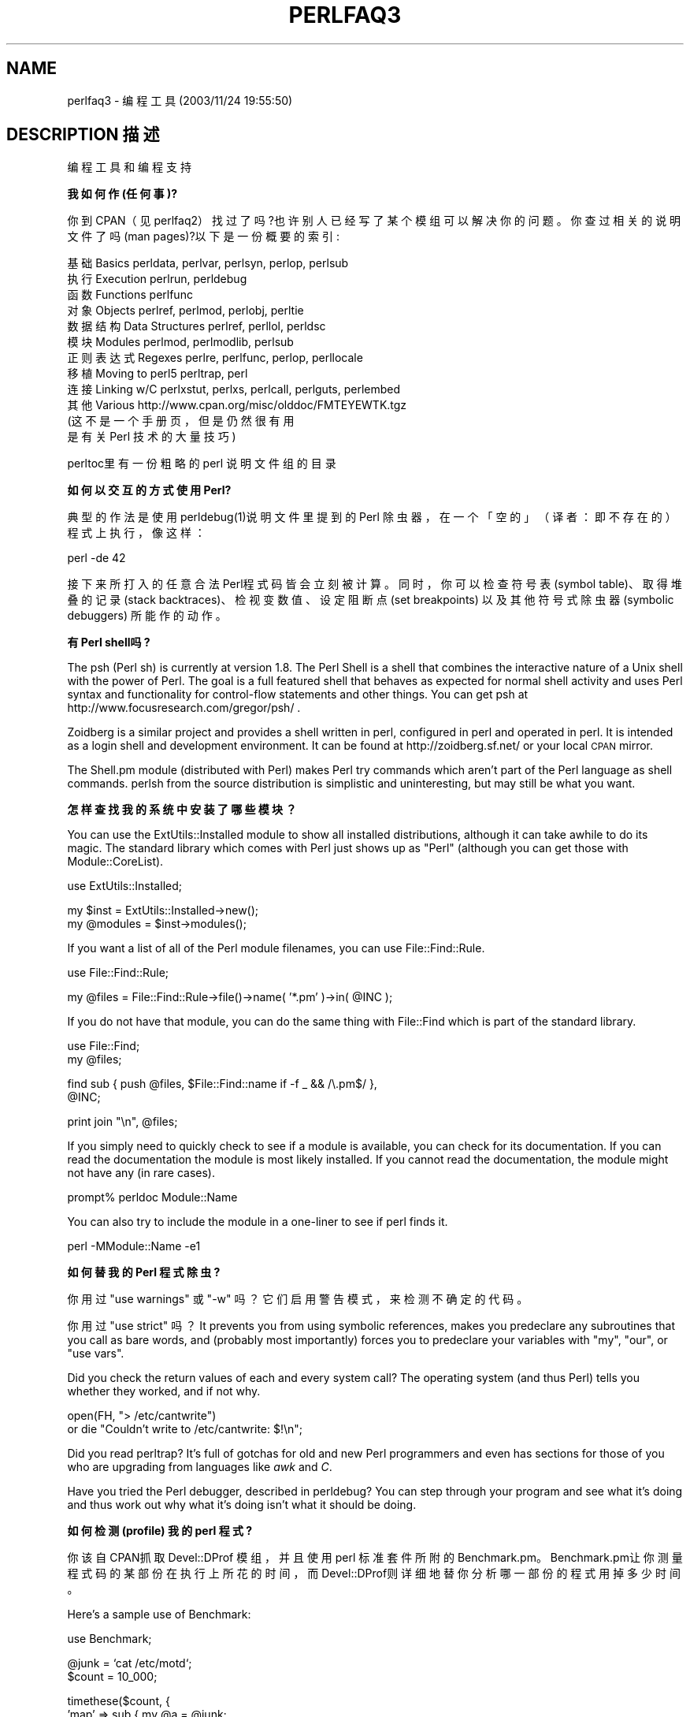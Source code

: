 .\" Automatically generated by Pod::Man v1.37, Pod::Parser v1.14
.\"
.\" Standard preamble:
.\" ========================================================================
.de Sh \" Subsection heading
.br
.if t .Sp
.ne 5
.PP
\fB\\$1\fR
.PP
..
.de Sp \" Vertical space (when we can't use .PP)
.if t .sp .5v
.if n .sp
..
.de Vb \" Begin verbatim text
.ft CW
.nf
.ne \\$1
..
.de Ve \" End verbatim text
.ft R
.fi
..
.\" Set up some character translations and predefined strings.  \*(-- will
.\" give an unbreakable dash, \*(PI will give pi, \*(L" will give a left
.\" double quote, and \*(R" will give a right double quote.  | will give a
.\" real vertical bar.  \*(C+ will give a nicer C++.  Capital omega is used to
.\" do unbreakable dashes and therefore won't be available.  \*(C` and \*(C'
.\" expand to `' in nroff, nothing in troff, for use with C<>.
.tr \(*W-|\(bv\*(Tr
.ds C+ C\v'-.1v'\h'-1p'\s-2+\h'-1p'+\s0\v'.1v'\h'-1p'
.ie n \{\
.    ds -- \(*W-
.    ds PI pi
.    if (\n(.H=4u)&(1m=24u) .ds -- \(*W\h'-12u'\(*W\h'-12u'-\" diablo 10 pitch
.    if (\n(.H=4u)&(1m=20u) .ds -- \(*W\h'-12u'\(*W\h'-8u'-\"  diablo 12 pitch
.    ds L" ""
.    ds R" ""
.    ds C` ""
.    ds C' ""
'br\}
.el\{\
.    ds -- \|\(em\|
.    ds PI \(*p
.    ds L" ``
.    ds R" ''
'br\}
.\"
.\" If the F register is turned on, we'll generate index entries on stderr for
.\" titles (.TH), headers (.SH), subsections (.Sh), items (.Ip), and index
.\" entries marked with X<> in POD.  Of course, you'll have to process the
.\" output yourself in some meaningful fashion.
.if \nF \{\
.    de IX
.    tm Index:\\$1\t\\n%\t"\\$2"
..
.    nr % 0
.    rr F
.\}
.\"
.\" For nroff, turn off justification.  Always turn off hyphenation; it makes
.\" way too many mistakes in technical documents.
.hy 0
.if n .na
.\"
.\" Accent mark definitions (@(#)ms.acc 1.5 88/02/08 SMI; from UCB 4.2).
.\" Fear.  Run.  Save yourself.  No user-serviceable parts.
.    \" fudge factors for nroff and troff
.if n \{\
.    ds #H 0
.    ds #V .8m
.    ds #F .3m
.    ds #[ \f1
.    ds #] \fP
.\}
.if t \{\
.    ds #H ((1u-(\\\\n(.fu%2u))*.13m)
.    ds #V .6m
.    ds #F 0
.    ds #[ \&
.    ds #] \&
.\}
.    \" simple accents for nroff and troff
.if n \{\
.    ds ' \&
.    ds ` \&
.    ds ^ \&
.    ds , \&
.    ds ~ ~
.    ds /
.\}
.if t \{\
.    ds ' \\k:\h'-(\\n(.wu*8/10-\*(#H)'\'\h"|\\n:u"
.    ds ` \\k:\h'-(\\n(.wu*8/10-\*(#H)'\`\h'|\\n:u'
.    ds ^ \\k:\h'-(\\n(.wu*10/11-\*(#H)'^\h'|\\n:u'
.    ds , \\k:\h'-(\\n(.wu*8/10)',\h'|\\n:u'
.    ds ~ \\k:\h'-(\\n(.wu-\*(#H-.1m)'~\h'|\\n:u'
.    ds / \\k:\h'-(\\n(.wu*8/10-\*(#H)'\z\(sl\h'|\\n:u'
.\}
.    \" troff and (daisy-wheel) nroff accents
.ds : \\k:\h'-(\\n(.wu*8/10-\*(#H+.1m+\*(#F)'\v'-\*(#V'\z.\h'.2m+\*(#F'.\h'|\\n:u'\v'\*(#V'
.ds 8 \h'\*(#H'\(*b\h'-\*(#H'
.ds o \\k:\h'-(\\n(.wu+\w'\(de'u-\*(#H)/2u'\v'-.3n'\*(#[\z\(de\v'.3n'\h'|\\n:u'\*(#]
.ds d- \h'\*(#H'\(pd\h'-\w'~'u'\v'-.25m'\f2\(hy\fP\v'.25m'\h'-\*(#H'
.ds D- D\\k:\h'-\w'D'u'\v'-.11m'\z\(hy\v'.11m'\h'|\\n:u'
.ds th \*(#[\v'.3m'\s+1I\s-1\v'-.3m'\h'-(\w'I'u*2/3)'\s-1o\s+1\*(#]
.ds Th \*(#[\s+2I\s-2\h'-\w'I'u*3/5'\v'-.3m'o\v'.3m'\*(#]
.ds ae a\h'-(\w'a'u*4/10)'e
.ds Ae A\h'-(\w'A'u*4/10)'E
.    \" corrections for vroff
.if v .ds ~ \\k:\h'-(\\n(.wu*9/10-\*(#H)'\s-2\u~\d\s+2\h'|\\n:u'
.if v .ds ^ \\k:\h'-(\\n(.wu*10/11-\*(#H)'\v'-.4m'^\v'.4m'\h'|\\n:u'
.    \" for low resolution devices (crt and lpr)
.if \n(.H>23 .if \n(.V>19 \
\{\
.    ds : e
.    ds 8 ss
.    ds o a
.    ds d- d\h'-1'\(ga
.    ds D- D\h'-1'\(hy
.    ds th \o'bp'
.    ds Th \o'LP'
.    ds ae ae
.    ds Ae AE
.\}
.rm #[ #] #H #V #F C
.\" ========================================================================
.\"
.IX Title "PERLFAQ3 1"
.TH PERLFAQ3 7 "2003-11-25" "perl v5.8.3" "Perl Programmers Reference Guide"
.SH "NAME"
perlfaq3 \- 编程工具 (2003/11/24 19:55:50)
.SH "DESCRIPTION 描述"
.IX Header "DESCRIPTION"
编程工具和编程支持
.Sh "我如何作 (任何事)?"
.IX Subsection "How do I do (anything)?"
你到 CPAN（见 perlfaq2）找过了吗?也许别人已经写了某个模组可以解决你的问题。你查过相关的说明文件了吗 (man pages)?以下是一份概要的索引:
.PP
.Vb 12
\&        基础Basics          perldata, perlvar, perlsyn, perlop, perlsub
\&        执行Execution       perlrun, perldebug
\&        函数Functions       perlfunc
\&        对象Objects         perlref, perlmod, perlobj, perltie
\&        数据结构Data Structures perlref, perllol, perldsc
\&        模块Modules         perlmod, perlmodlib, perlsub
\&        正则表达式Regexes         perlre, perlfunc, perlop, perllocale
\&        移植Moving to perl5 perltrap, perl
\&        连接Linking w/C     perlxstut, perlxs, perlcall, perlguts, perlembed
\&        其他Various         http://www.cpan.org/misc/olddoc/FMTEYEWTK.tgz
\&                        (这不是一个手册页，但是仍然很有用
\&                         是有关 Perl 技术的大量技巧)
.Ve
.PP
perltoc里有一份粗略的 perl 说明文件组的目录
.Sh "如何以交互的方式使用 Perl?"
.IX Subsection "How can I use Perl interactively?"
典型的作法是使用 perldebug(1)说明文件里提到的 Perl 除虫器，在一个「空的」（译者：即不存在的）程式上执行，像这样：
.PP
.Vb 1
\&    perl -de 42
.Ve
.PP
接下来所打入的任意合法 Perl程式码皆会立刻被计算。同时，你可以检查符号表 (symbol table)、取得堆叠的记录 (stack backtraces)、检视变数值、设定阻断点 (set breakpoints) 以及其他符号式除虫器 (symbolic debuggers) 所能作的动作。
.Sh "有 Perl shell吗?"
.IX Subsection "Is there a Perl shell?"
The psh (Perl sh) is currently at version 1.8. The Perl Shell is a
shell that combines the interactive nature of a Unix shell with the
power of Perl. The goal is a full featured shell that behaves as
expected for normal shell activity and uses Perl syntax and
functionality for control-flow statements and other things.
You can get psh at http://www.focusresearch.com/gregor/psh/ .
.PP
Zoidberg is a similar project and provides a shell written in perl,
configured in perl and operated in perl. It is intended as a login shell
and development environment. It can be found at http://zoidberg.sf.net/
or your local \s-1CPAN\s0 mirror.
.PP
The Shell.pm module (distributed with Perl) makes Perl try commands
which aren't part of the Perl language as shell commands.  perlsh
from the source distribution is simplistic and uninteresting, but
may still be what you want.
.Sh "怎样查找我的系统中安装了哪些模块？"
.IX Subsection "How do I find which modules are installed on my system?"
You can use the ExtUtils::Installed module to show all
installed distributions, although it can take awhile to do
its magic.  The standard library which comes with Perl just
shows up as \*(L"Perl\*(R" (although you can get those with
Module::CoreList).
.PP
.Vb 1
\&        use ExtUtils::Installed;
.Ve
.PP
.Vb 2
\&        my $inst    = ExtUtils::Installed->new();
\&        my @modules = $inst->modules();
.Ve
.PP
If you want a list of all of the Perl module filenames, you
can use File::Find::Rule.
.PP
.Vb 1
\&        use File::Find::Rule;
.Ve
.PP
.Vb 1
\&        my @files = File::Find::Rule->file()->name( '*.pm' )->in( @INC );
.Ve
.PP
If you do not have that module, you can do the same thing
with File::Find which is part of the standard library.
.PP
.Vb 2
\&    use File::Find;
\&    my @files;
.Ve
.PP
.Vb 2
\&    find sub { push @files, $File::Find::name if -f _ && /\e.pm$/ },
\&         @INC;
.Ve
.PP
.Vb 1
\&        print join "\en", @files;
.Ve
.PP
If you simply need to quickly check to see if a module is
available, you can check for its documentation.  If you can
read the documentation the module is most likely installed.
If you cannot read the documentation, the module might not
have any (in rare cases).
.PP
.Vb 1
\&        prompt% perldoc Module::Name
.Ve
.PP
You can also try to include the module in a one-liner to see if
perl finds it.
.PP
.Vb 1
\&        perl -MModule::Name -e1
.Ve
.Sh "如何替我的 Perl 程式除虫?"
.IX Subsection "How do I debug my Perl programs?"
你用过 \f(CW\*(C`use warnings\*(C'\fR 或 \f(CW\*(C`\-w\*(C'\fR 吗？它们启用警告模式，来检测不确定的代码。
.PP
你用过 \f(CW\*(C`use strict\*(C'\fR 吗？It prevents you from using symbolic
references, makes you predeclare any subroutines that you call as bare
words, and (probably most importantly) forces you to predeclare your
variables with \f(CW\*(C`my\*(C'\fR, \f(CW\*(C`our\*(C'\fR, or \f(CW\*(C`use vars\*(C'\fR.
.PP
Did you check the return values of each and every system call?  The operating
system (and thus Perl) tells you whether they worked, and if not
why.
.PP
.Vb 2
\&  open(FH, "> /etc/cantwrite")
\&    or die "Couldn't write to /etc/cantwrite: $!\en";
.Ve
.PP
Did you read perltrap?  It's full of gotchas for old and new Perl
programmers and even has sections for those of you who are upgrading
from languages like \fIawk\fR and \fIC\fR.
.PP
Have you tried the Perl debugger, described in perldebug?  You can
step through your program and see what it's doing and thus work out
why what it's doing isn't what it should be doing.
.Sh "如何检测 (profile) 我的 perl 程式?"
.IX Subsection "How do I profile my Perl programs?"
你该自 CPAN抓取 Devel::DProf 模组，并且使用 perl 标准套件所附的 Benchmark.pm。 Benchmark.pm让你测量程式码的某部份在执行上所花的时间，而 Devel::DProf则详细地替你分析哪一部份的程式用掉多少时间。
.PP
Here's a sample use of Benchmark:
.PP
.Vb 1
\&  use Benchmark;
.Ve
.PP
.Vb 2
\&  @junk = `cat /etc/motd`;
\&  $count = 10_000;
.Ve
.PP
.Vb 8
\&  timethese($count, {
\&            'map' => sub { my @a = @junk;
\&                           map { s/a/b/ } @a;
\&                           return @a },
\&            'for' => sub { my @a = @junk;
\&                           for (@a) { s/a/b/ };
\&                           return @a },
\&           });
.Ve
.PP
This is what it prints (on one machine\*(--your results will be dependent
on your hardware, operating system, and the load on your machine):
.PP
.Vb 3
\&  Benchmark: timing 10000 iterations of for, map...
\&         for:  4 secs ( 3.97 usr  0.01 sys =  3.98 cpu)
\&         map:  6 secs ( 4.97 usr  0.00 sys =  4.97 cpu)
.Ve
.PP
Be aware that a good benchmark is very hard to write.  It only tests the
data you give it and proves little about the differing complexities
of contrasting algorithms.
.Sh "如何替我的 Perl程式作交叉参考？"
.IX Subsection "How do I cross-reference my Perl programs?"
B::Xref模组可 以替你的 Perl程式制作 cross-reference报告。用法是：
.PP
.Vb 1
\&    perl -MO=Xref[,OPTIONS] scriptname.plx
.Ve
.Sh "有 Perl专用的美化列印程式吗?"
.IX Subsection "Is there a pretty-printer (formatter) for Perl?"
Perltidy is a Perl script which indents and reformats Perl scripts
to make them easier to read by trying to follow the rules of the
perlstyle. If you write Perl scripts, or spend much time reading
them, you will probably find it useful.  It is available at
http://perltidy.sourceforge.net
.PP
Of course, if you simply follow the guidelines in perlstyle,
you shouldn't need to reformat.  The habit of formatting your code
as you write it will help prevent bugs.  Your editor can and should
help you with this.  The perl-mode or newer cperl-mode for emacs
can provide remarkable amounts of help with most (but not all)
code, and even less programmable editors can provide significant
assistance.  Tom Christiansen and many other \s-1VI\s0 users  swear by
the following settings in vi and its clones:
.PP
.Vb 2
\&    set ai sw=4
\&    map! ^O {^M}^[O^T
.Ve
.PP
Put that in your \fI.exrc\fR file (replacing the caret characters
with control characters) and away you go.  In insert mode, ^T is
for indenting, ^D is for undenting, and ^O is for blockdenting\*(--
as it were.  A more complete example, with comments, can be found at
http://www.cpan.org/authors/id/TOMC/scripts/toms.exrc.gz
.PP
The a2ps http://www\-inf.enst.fr/%7Edemaille/a2ps/black+white.ps.gz does
lots of things related to generating nicely printed output of
documents, as does enscript at http://people.ssh.fi/mtr/genscript/ .
.Sh "有 Perl的 ctags 吗?"
.IX Subsection "Is there a ctags for Perl?"
Recent versions of ctags do much more than older versions did.
\&\s-1EXUBERANT\s0 \s-1CTAGS\s0 is available from http://ctags.sourceforge.net/
and does a good job of making tags files for perl code.
.PP
There is also a simple one at
http://www.cpan.org/authors/id/TOMC/scripts/ptags.gz which may do
the trick.  It can be easy to hack this into what you want.
.Sh "Is there an \s-1IDE\s0 or Windows Perl Editor?"
.IX Subsection "Is there an IDE or Windows Perl Editor?"
Perl programs are just plain text, so any editor will do.
.PP
If you're on Unix, you already have an IDE\*(--Unix itself.  The \s-1UNIX\s0
philosophy is the philosophy of several small tools that each do one
thing and do it well.  It's like a carpenter's toolbox.
.PP
If you want an \s-1IDE\s0, check the following:
.IP "Komodo" 4
.IX Item "Komodo"
ActiveState's cross-platform (as of April 2001 Windows and Linux),
multi-language \s-1IDE\s0 has Perl support, including a regular expression
debugger and remote debugging
( http://www.ActiveState.com/Products/Komodo/index.html ).  (Visual
Perl, a Visual Studio.NET plug-in is currently (early 2001) in beta
( http://www.ActiveState.com/Products/VisualPerl/index.html )).
.IP "The Object System" 4
.IX Item "The Object System"
( http://www.castlelink.co.uk/object_system/ ) is a Perl web
applications development \s-1IDE\s0, apparently for any platform
that runs Perl.
.IP "Open Perl \s-1IDE\s0" 4
.IX Item "Open Perl IDE"
( http://open\-perl\-ide.sourceforge.net/ )
Open Perl \s-1IDE\s0 is an integrated development environment for writing
and debugging Perl scripts with ActiveState's ActivePerl distribution
under Windows 95/98/NT/2000.
.IP "PerlBuilder" 4
.IX Item "PerlBuilder"
( http://www.solutionsoft.com/perl.htm ) is an integrated development
environment for Windows that supports Perl development.
.IP "visiPerl+" 4
.IX Item "visiPerl+"
( http://helpconsulting.net/visiperl/ )
From Help Consulting, for Windows.
.IP "OptiPerl" 4
.IX Item "OptiPerl"
( http://www.optiperl.com/ ) is a Windows \s-1IDE\s0 with simulated \s-1CGI\s0
environment, including debugger and syntax highlighting editor.
.PP
For editors: if you're on Unix you probably have vi or a vi clone already,
and possibly an emacs too, so you may not need to download anything.
In any emacs the cperl-mode (M\-x cperl\-mode) gives you perhaps the
best available Perl editing mode in any editor.
.PP
If you are using Windows, you can use any editor that lets
you work with plain text, such as NotePad or WordPad.  Word
processors, such as Microsoft Word or WordPerfect, typically
do not work since they insert all sorts of behind-the-scenes
information, although some allow you to save files as \*(L"Text
Only\*(R". You can also download text editors designed
specifically for programming, such as Textpad
( http://www.textpad.com/ ) and UltraEdit
( http://www.ultraedit.com/ ), among others.
.PP
If you are using MacOS, the same concerns apply.  MacPerl
(for Classic environments) comes with a simple editor.
Popular external editors are BBEdit ( http://www.bbedit.com/ )
or Alpha ( http://www.kelehers.org/alpha/ ). MacOS X users can
use Unix editors as well.
.IP "\s-1GNU\s0 Emacs" 4
.IX Item "GNU Emacs"
http://www.gnu.org/software/emacs/windows/ntemacs.html
.IP "MicroEMACS" 4
.IX Item "MicroEMACS"
http://www.microemacs.de/
.IP "XEmacs" 4
.IX Item "XEmacs"
http://www.xemacs.org/Download/index.html
.IP "Jed" 4
.IX Item "Jed"
http://space.mit.edu/~davis/jed/
.PP
or a vi clone such as
.IP "Elvis" 4
.IX Item "Elvis"
ftp://ftp.cs.pdx.edu/pub/elvis/ http://www.fh\-wedel.de/elvis/
.IP "Vile" 4
.IX Item "Vile"
http://dickey.his.com/vile/vile.html
.IP "Vim" 4
.IX Item "Vim"
http://www.vim.org/
.PP
For vi lovers in general, Windows or elsewhere:
.PP
.Vb 1
\&        http://www.thomer.com/thomer/vi/vi.html
.Ve
.PP
nvi ( http://www.bostic.com/vi/ , available from \s-1CPAN\s0 in src/misc/) is
yet another vi clone, unfortunately not available for Windows, but in
\&\s-1UNIX\s0 platforms you might be interested in trying it out, firstly because
strictly speaking it is not a vi clone, it is the real vi, or the new
incarnation of it, and secondly because you can embed Perl inside it
to use Perl as the scripting language.  nvi is not alone in this,
though: at least also vim and vile offer an embedded Perl.
.PP
The following are Win32 multilanguage editor/IDESs that support Perl:
.IP "Codewright" 4
.IX Item "Codewright"
http://www.starbase.com/
.IP "MultiEdit" 4
.IX Item "MultiEdit"
http://www.MultiEdit.com/
.IP "SlickEdit" 4
.IX Item "SlickEdit"
http://www.slickedit.com/
.PP
There is also a toyedit Text widget based editor written in Perl
that is distributed with the Tk module on \s-1CPAN\s0.  The ptkdb
( http://world.std.com/~aep/ptkdb/ ) is a Perl/tk based debugger that
acts as a development environment of sorts.  Perl Composer
( http://perlcomposer.sourceforge.net/ ) is an \s-1IDE\s0 for Perl/Tk
\&\s-1GUI\s0 creation.
.PP
In addition to an editor/IDE you might be interested in a more
powerful shell environment for Win32.  Your options include
.IP "Bash" 4
.IX Item "Bash"
from the Cygwin package ( http://sources.redhat.com/cygwin/ )
.IP "Ksh" 4
.IX Item "Ksh"
from the \s-1MKS\s0 Toolkit ( http://www.mks.com/ ), or the Bourne shell of
the U/WIN environment ( http://www.research.att.com/sw/tools/uwin/ )
.IP "Tcsh" 4
.IX Item "Tcsh"
ftp://ftp.astron.com/pub/tcsh/ , see also
http://www.primate.wisc.edu/software/csh\-tcsh\-book/
.IP "Zsh" 4
.IX Item "Zsh"
ftp://ftp.blarg.net/users/amol/zsh/ , see also http://www.zsh.org/
.PP
\&\s-1MKS\s0 and U/WIN are commercial (U/WIN is free for educational and
research purposes), Cygwin is covered by the \s-1GNU\s0 Public License (but
that shouldn't matter for Perl use).  The Cygwin, \s-1MKS\s0, and U/WIN all
contain (in addition to the shells) a comprehensive set of standard
\&\s-1UNIX\s0 toolkit utilities.
.PP
If you're transferring text files between Unix and Windows using \s-1FTP\s0
be sure to transfer them in \s-1ASCII\s0 mode so the ends of lines are
appropriately converted.
.PP
On Mac \s-1OS\s0 the MacPerl Application comes with a simple 32k text editor
that behaves like a rudimentary \s-1IDE\s0.  In contrast to the MacPerl Application
the \s-1MPW\s0 Perl tool can make use of the \s-1MPW\s0 Shell itself as an editor (with
no 32k limit).
.IP "BBEdit and BBEdit Lite" 4
.IX Item "BBEdit and BBEdit Lite"
are text editors for Mac \s-1OS\s0 that have a Perl sensitivity mode
( http://web.barebones.com/ ).
.IP "Alpha" 4
.IX Item "Alpha"
is an editor, written and extensible in Tcl, that nonetheless has
built in support for several popular markup and programming languages
including Perl and \s-1HTML\s0 ( http://alpha.olm.net/ ).
.PP
Pepper and Pe are programming language sensitive text editors for Mac
\&\s-1OS\s0 X and BeOS respectively ( http://www.hekkelman.com/ ).
.Sh "哪儿有 vi 用的 Perl 宏？"
.IX Subsection "Where can I get Perl macros for vi?"
For a complete version of Tom Christiansen's vi configuration file,
see http://www.cpan.org/authors/Tom_Christiansen/scripts/toms.exrc.gz ,
the standard benchmark file for vi emulators.  The file runs best with nvi,
the current version of vi out of Berkeley, which incidentally can be built
with an embedded Perl interpreter\*(--see http://www.cpan.org/src/misc/ .
.Sh "给 emacs用的 perl模式又要去哪抓呢?"
.IX Subsection "Where can I get perl-mode for emacs?"
从大约 Emacs 19.22版 (version 19 patchlevel 22)起，已内含了 perl-mode.el及 perl 除虫器的支援。它们应该会和标准的 Emacs 19版一起出货。
.PP
在 perl原始码的目录下，你会找到一个叫作 ``emacs'' 的目录，里面包括一个 cperl-mode 可以把程式中的关键字上色、提供内文相关的协助以及其它方便的功能。
.PP
注意：``main'foo''（其中的单引号）会让 emacs的 perl-mode 出问题，并且会弄乱内 缩 (indentation) 与高亮 (hilighting)。不过你本来就该用 ``main::foo''的 （译者按： main'foo 是表示模组或 package的旧式写法；新式的 [perl5的]写法是 main::foo）。
.Sh "如何在 Perl里使用 curses?"
.IX Subsection "How can I use curses with Perl?"
The Curses module from \s-1CPAN\s0 provides a dynamically loadable object
module interface to a curses library.  A small demo can be found at the
directory http://www.cpan.org/authors/Tom_Christiansen/scripts/rep.gz ;
this program repeats a command and updates the screen as needed, rendering
\&\fBrep ps axu\fR similar to \fBtop\fR.
.Sh "X或 Tk如何与 Perl配合呢?"
.IX Subsection "How can I use X or Tk with Perl?"
Tk 模块是一个完全以 Perl 为基础，面向对象的接口，让你不用学 Tcl也可以使用 Tk工具组。Sx则是 Athena Widget set专用的介面。两者都可在 CPAN取得。参见分类 http://www.cpan.org/modules/by\-category/08_User_Interfaces/
.PP
Invaluable for Perl/Tk programming are the Perl/Tk \s-1FAQ\s0 at
http://w4.lns.cornell.edu/%7Epvhp/ptk/ptkTOC.html , the Perl/Tk Reference
Guide available at
http://www.cpan.org/authors/Stephen_O_Lidie/ , and the
online manpages at
http://www\-users.cs.umn.edu/%7Eamundson/perl/perltk/toc.html .
.Sh "如何不靠 CGI或 Tk 帮助作出简单的目录（选单）?"
.IX Subsection "How can I generate simple menus without using CGI or Tk?"
http://www.cpan.org/authors/id/SKUNZ/perlmenu.v4.0.tar.gz
是个以 curses为基础的模组，可以达成你的要求。
.Sh "如何让我的 Perl程式跑得更快些?"
.IX Subsection "How can I make my Perl program run faster?"
最好是能设计一个较好的演算法 (algorithm)，这通常会让程式有大不相同的表现。Jon Bentley's book \fIProgramming Pearls\fR (没有拼写错误!) 中有些你或许想知道的增进效率小技巧。
Advice on benchmarking boils down to: benchmark
and profile to make sure you're optimizing the right part, look for
better algorithms instead of microtuning your code, and when all else
fails consider just buying faster hardware.  You will probably want to
read the answer to the earlier question ``How do I profile my Perl
programs?'' if you haven't done so already.
.PP
其它方法包括自动载入较少使用的 Perl 程式码。请参看标准 perl 套件中的 AutoSplit及 AutoLoader模组的用法。或当你能断定程式执行效率的瓶颈在何处时，用 C来写那个部份，就像用组合语言来撰写 C程式的瓶颈部份一样。与此法相近的是使用以 C撰写瓶 颈部份的模组 (例如 CPAN中的 PDL 模组)。
.PP
如果你目前是将你的 perl直译器动态连结到 libc.so的话，重新作一份静态连结到 libc.a的 perl直译器可以提高 10-25%的执行效能。虽然这会使你的 perl直译器变得更胖，但你的 Perl程式 (及程式设计者) 或许会因此而感谢你。详情请参考 perl标准套件原始码版本中的 INSTALL 档案。
.PP
使用 undump程式把编译後的档案格式存到硬碟里以加快执行的速度已经是老掉牙的手法了。它已不再是个可行的方法，因为这方法只有几种平台能用，况且它终究不是个治本之 道。
.Sh "如何让我的 Perl 程序少用一些内存？"
.IX Subsection "How can I make my Perl program take less memory?"
当问题变成时间与空间的交易时， Perl 几乎总是用记忆体来帮忙解决问题。 Perl中的纯量 (Scalar) 耗掉的记忆体比 C中的字串形态还多，阵列又更多， 更别谈杂凑阵列了 (Hashes)。关於这一点，我们当然还有很多工作得作，近来发布的版本，已开始针对这些问题做改进了。例如， 5.004 版中， 重复的散列键 (duplicate hash keys) 由使用它的杂凑阵列共用，这样就不用再重新定份位置给它了。
.PP
在某些情况下，使用 substr()或 vec()来模拟数组有很大的好处。例如，一个有上千 个布林代数值的阵列将占用至少 20,000位元组的空间，但是它可以被转变为一个 125位元组的位元向量 (bit vector)以节省相当可观的记忆体。标准套件中的 Tie::SubstrHash模组也能够帮助特定形态的资料结构节省些记忆体。若你正在和一些特殊的资料结构奋战 (例如，矩阵)，用 C写的模组所耗掉的记忆体可能低於同功能并用 Perl写的模组。
.PP
另一件值得一试的是，查一下你的 Perl是以系统内的 malloc 还是 Perl内含的 malloc 编译起来的。不论是哪个，试着换成另一个，再看看这是否造成任何差别。关於 malloc的资讯可在 perl标准套件原始码版中的 INSTALL 档案找到。键入 \f(CW\*(C`perl \-V:usemymalloc\*(C'\fR. 就可以知道你是否在使用 perl的 malloc。
.PP
Of course, the best way to save memory is to not do anything to waste
it in the first place. Good programming practices can go a long way
toward this:
.IP "* Don't slurp!" 4
.IX Item "Don't slurp!"
Don't read an entire file into memory if you can process it line
by line. Or more concretely, use a loop like this:
.Sp
.Vb 6
\&        #
\&        # Good Idea
\&        #
\&        while (<FILE>) {
\&           # ...
\&        }
.Ve
.Sp
instead of this:
.Sp
.Vb 7
\&        #
\&        # Bad Idea
\&        #
\&        @data = <FILE>;
\&        foreach (@data) {
\&            # ...
\&        }
.Ve
.Sp
When the files you're processing are small, it doesn't much matter which
way you do it, but it makes a huge difference when they start getting
larger.
.IP "* Use map and grep selectively" 4
.IX Item "Use map and grep selectively"
Remember that both map and grep expect a \s-1LIST\s0 argument, so doing this:
.Sp
.Vb 1
\&        @wanted = grep {/pattern/} <FILE>;
.Ve
.Sp
will cause the entire file to be slurped. For large files, it's better
to loop:
.Sp
.Vb 3
\&        while (<FILE>) {
\&                push(@wanted, $_) if /pattern/;
\&        }
.Ve
.IP "* Avoid unnecessary quotes and stringification" 4
.IX Item "Avoid unnecessary quotes and stringification"
Don't quote large strings unless absolutely necessary:
.Sp
.Vb 1
\&        my $copy = "$large_string";
.Ve
.Sp
makes 2 copies of \f(CW$large_string\fR (one for \f(CW$copy\fR and another for the
quotes), whereas
.Sp
.Vb 1
\&        my $copy = $large_string;
.Ve
.Sp
only makes one copy.
.Sp
Ditto for stringifying large arrays:
.Sp
.Vb 4
\&        {
\&                local $, = "\en";
\&                print @big_array;
\&        }
.Ve
.Sp
is much more memory-efficient than either
.Sp
.Vb 1
\&        print join "\en", @big_array;
.Ve
.Sp
or
.Sp
.Vb 4
\&        {
\&                local $" = "\en";
\&                print "@big_array";
\&        }
.Ve
.IP "* Pass by reference" 4
.IX Item "Pass by reference"
Pass arrays and hashes by reference, not by value. For one thing, it's
the only way to pass multiple lists or hashes (or both) in a single
call/return. It also avoids creating a copy of all the contents. This
requires some judgment, however, because any changes will be propagated
back to the original data. If you really want to mangle (er, modify) a
copy, you'll have to sacrifice the memory needed to make one.
.IP "* Tie large variables to disk." 4
.IX Item "Tie large variables to disk."
For \*(L"big\*(R" data stores (i.e. ones that exceed available memory) consider
using one of the \s-1DB\s0 modules to store it on disk instead of in \s-1RAM\s0. This
will incur a penalty in access time, but that's probably better than
causing your hard disk to thrash due to massive swapping.
.Sh "把局部变量的引用返回是不安全的做法吗?"
.IX Subsection "Is it safe to return a reference to local or lexical data?"
这样是安全的，Perl的资源回收 (garbage collection)系统会解决此问题。
.PP
.Vb 4
\&    sub makeone {
\&        my @a = ( 1 .. 10 );
\&        return \e@a;
\&    }
.Ve
.PP
.Vb 3
\&    for ( 1 .. 10 ) {
\&        push @many, makeone();
\&    }
.Ve
.PP
.Vb 1
\&    print $many[4][5], "\en";
.Ve
.PP
.Vb 1
\&    print "@many\en";
.Ve
.Sh "我如何释放一个数组或散列以缩小我的程式尺寸?"
.IX Subsection "How can I free an array or hash so my program shrinks?"
你无法这麽作。系统配置给程式的记忆体是覆水难收。这也是为何执行很长一段时间的程式有时会重新执行 (re-exec)它们自己的原因。
Some operating systems (notably, systems that
use \fImmap\fR\|(2) for allocating large chunks of memory) can
reclaim memory that is no longer used, but on such systems,
perl must be configured and compiled to use the \s-1OS\s0's malloc,
not perl's.
.PP
然而，在使用你的变数时，明智地用 my()来定义执行范围，可让 Perl在脱离该范围後 将它们所占的空间释放给其它部份的程式。 (注：my()的变数也比全域变数执行起来快 10%。)当然，一个全域变数永远没有超出范围的时候，所以你无法将它占用的空间自动重新分配，不过，把它 undef() 或／和 delete()会有相同的效果。总之，在 Perl里，你并不能／应该去担心太多有关记忆体定址与解除这件事，而我们连添加这项功能（资料形态的预先定址），目前都已在进行中。
.Sh "如何让我的 CGI脚本 (script)执行起来更有效率?"
.IX Subsection "How can I make my CGI script more efficient?"
除了使一般 Perl程式加快或缩小的平常手段外，一个 CGI 程式还有其他的顾虑。也许它每秒会被执行好几次。每次它执行时，重新编译所花的时间、加上定址所需的 1 MB以上的系统记忆体，就是一个大杀手。光是编译成 C 是没啥帮助的 ，因为瓶颈在於整个程序开始时所负担的包袱 (start-up overhead) 。
.PP
最起码有两种较流行的方法可以避免这些包袱。一种解法是将 mod_perl 或是 mod_fastcgi其中一个模组加在你所执行的 Apache HTTP server。
.PP
有了 mod_perl 和 Apache::*模组 (从 CPAN取得)，httpd执行时会带起一个内 嵌的 Perl直译器，而它会预先编译你的程式，并在不产生其它子程序的情况下用同一个定址空间来执行。Apache 扩充模组亦给 Perl一个连通 server API 的管道，所以用 Perl写的模组可以做到任何 C写的模组所具备的功能。详情请参阅 http://perl.apache.org/
.PP
而有了 FCGI模组 (自 CPAN取得) 和 mod_fastcgi 模块(从 http://www.fastcgi.com/取得)，每个 Perl 程序将成为一个永久的 CGI 守护进程。
.PP
这些方法对你的系统与你撰写 CGI程式的方法都有超乎想像之外的影响，所以请小心地使用它们。
.PP
参见 http://www.cpan.org/modules/by\-category/15_World_Wide_Web_HTML_HTTP_CGI/ .
.PP
A non\-free, commercial product, ``The Velocity Engine for Perl'',
(http://www.binevolve.com/ or http://www.binevolve.com/velocigen/ )
might also be worth looking at.  It will allow you to increase the
performance of your Perl programs, running programs up to 25 times
faster than normal \s-1CGI\s0 Perl when running in persistent Perl mode or 4
to 5 times faster without any modification to your existing \s-1CGI\s0
programs. Fully functional evaluation copies are available from the
web site.
.Sh "如何隐藏 Perl程式的原始码?"
.IX Subsection "How can I hide the source for my Perl program?"
删除它。 :-) 说真的，有一些具有不同“安全”等级的方法(大部分都不能令人满意)。
.PP
首先，你 不能拿走读取权，不然你的程式怎麽被解译或是编译呢? (不过那也并不表示一个 CGI程式的原始码可以被使用者读取。)所以你得让档案权限停留在 0755这个友善的阶段。
.PP
有些人认为这是个安全上的漏洞。不过若你的程式作的是不安全的事情，光仰赖别人看不见这些漏洞、不知从何下手，那麽它依然是不安全的。其实对有些人来说他们并不需要看见程式原始码便可能判定并揭露这些不安全的部份。透过隐瞒达到的安全，就是不修正臭虫反而隐藏它们，实际上是没有安全性可言的。
.PP
你可以试着透过原始码过滤模组 (CPAN中的 Filter::*)来替原始码加密。但高手也许有办法将其解密还原。你也可以用下面提到的 byte code 编译器与直译器，但高手也有可能反解译它。你可以试试後面提到的原生码编译器 (native-code compiler)，但高手也有可能反组译它。这些手段都需要不同难度的技巧才能让别人拿到你的原始码，但没有一种能够很确定地隐藏它。(这对每种语言来说都为真，不是只有 Perl)
.PP
很容易从 Perl 程序中恢复出源码。只要将程序作为 perl 解释器的参数，并且使用 B:: 中的模块就可以了。B::Deparse 模块足以恢复大多数隐藏的代码。再次的，这不是 Perl 特有的东西。
.PP
如果你所担心的是别人自你的程式码中获利，那麽一纸权限执照是能提供你法律上安全的唯一途径。注册你的软体并且写份权限说明，再加上一些具威胁性的句子像“这是 XYZ公司未出版的专有软体。你能撷取它并不代表你具有使用的权限...”之类云云。当然，我们不是律师，所以若你想要你的执照中每一句话在法庭上都站得住脚，就去见个律师吧。
.Sh "如何把我的 Perl程式码编译成 byte code或 C?"
.IX Subsection "How can I compile my Perl program into byte code or C?"
Malcolm Beattie已经写了一个多功能的後端编译器，可以从 CPAN取得，它就能做到这两项功能。它包含在 perl5.005 发布中，但是仍然是测试版。这代表着若你是个程式设计 员而非寻找万灵解药的人，那麽参与其测试就会充满趣味。
.PP
请了解光是编译成 C 其本身或在本质上并不能保证它就会跑得快更多。那是因为除了在运气好的状况中有一堆可以衍生成出来的原生形态外，平时的 Perl 执行系统环境依然存在因此依然会花差不多长的执行时间与占用差不多大小的记忆空间。大多数程式能省下来的不过是编译时间，这使执行速度顶多快 10-30%。有些罕见的程式能真正从中受利 (例如增快好几倍)，但这还得配合原始码的微调。
.PP
你或许会惊讶地发现，现行版本的编译器做出来的执行档大小跟你的 Perl直译器一样大，有时更大些。那是因为依照现在的写法，所有的程式皆转成一个被 eval()的大叙述。只要建造一个动态连结的 libperl.so程式库，并将之连结起来，你就可以戏剧性地减少这 种浪费。参看 perl原始码套件中的 INSTALL pod档案以获得更详尽的讯息。如果你用这方法连结你主要的 perl执行档，就能使它变得很渺小。举例来说，在作者之一的系 统里， /usr/bin/perl只有 11k“小”而已!
.PP
In general, the compiler will do nothing to make a Perl program smaller,
faster, more portable, or more secure.  In fact, it can make your
situation worse.  The executable will be bigger, your \s-1VM\s0 system may take
longer to load the whole thing, the binary is fragile and hard to fix,
and compilation never stopped software piracy in the form of crackers,
viruses, or bootleggers.  The real advantage of the compiler is merely
packaging, and once you see the size of what it makes (well, unless
you use a shared \fIlibperl.so\fR), you'll probably want a complete
Perl install anyway.
.Sh "How can I compile Perl into Java?"
.IX Subsection "How can I compile Perl into Java?"
You can also integrate Java and Perl with the
Perl Resource Kit from O'Reilly and Associates.  See
http://www.oreilly.com/catalog/prkunix/ .
.PP
Perl 5.6 comes with Java Perl Lingo, or \s-1JPL\s0.  \s-1JPL\s0, still in
development, allows Perl code to be called from Java.  See jpl/README
in the Perl source tree.
.ie n .Sh "如何才能让 "#!perl" 在 [MS-DOS,NT,...] 下起作用?"
.el .Sh "如何才能让 "#!perl" 在 [MS-DOS,NT,...] 下起作用?"
.IX Subsection "How can I get #!perl to work on [MS-DOS,NT,...]?"
OS/2下只要用：
.PP
.Vb 1
\&    extproc perl -S -your_switches
.Ve
.PP
当作 \f(CW\*(C`*.cmd\*(C'\fR 档案的第一行 (\f(CW\*(C`\-S\*(C'\fR 是因 cmd.exe中其 `extproc'处理的臭虫才要的)。DOS使用者应先制作一个相对的 batch 档案然後将它以 ALTERNATIVE_SHEBANG 的方式写成程式。(更多讯息在原始码版本的 INSTALL档案里)
.PP
The Win95/NT installation, when using the ActiveState port of Perl,
will modify the Registry to associate the \f(CW\*(C`.pl\*(C'\fR extension with the
perl interpreter.  If you install another port, perhaps even building
your own Win95/NT Perl from the standard sources by using a Windows port
of gcc (e.g., with cygwin or mingw32), then you'll have to modify
the Registry yourself.  In addition to associating \f(CW\*(C`.pl\*(C'\fR with the
interpreter, \s-1NT\s0 people can use: \f(CW\*(C`SET PATHEXT=%PATHEXT%;.PL\*(C'\fR to let them
run the program \f(CW\*(C`install\-linux.pl\*(C'\fR merely by typing \f(CW\*(C`install\-linux\*(C'\fR.
.PP
麦金塔的 perl程式将会有适当的创造者与形态 (Creator and Type)，所以双击它们就会执行这些 perl 应用程式。
.PP
重要:不论你做什麽，请千万不要因为觉得沮丧，就把 perl 直译器丢到你的 cgi-bin目录下，好让你的 web 伺服器能执行你的程式。这是一个非常大的安全漏洞。花点时间想想怎样才是正确的做法吧。
.Sh "我能利用命令行写出有用的程式吗?"
.IX Subsection "Can I write useful Perl programs on the command line?"
可以。详情请看 perlrun。以下有些范例 (假设用的是标准的 Unix shell引言规则)。
.PP
.Vb 2
\&    # 把第一栏和最後一栏相加
\&    perl -lane 'print $F[0] + $F[-1]' *
.Ve
.PP
.Vb 2
\&    # 辨别是否为文字档
\&    perl -le 'for(@ARGV) {print if -f && -T _}' *
.Ve
.PP
.Vb 2
\&    # 移除 C程式中的说明
\&    perl -0777 -pe 's{/\e*.*?\e*/}{}gs' foo.c
.Ve
.PP
.Vb 2
\&    # 让档案年轻一个月，躲避 reaper daemons
\&    perl -e '$X=24*60*60; utime(time(),time() + 30 * $X,@ARGV)' *
.Ve
.PP
.Vb 2
\&    # 找出第一个未用的 uid
\&    perl -le '$i++ while getpwuid($i); print $i'
.Ve
.PP
.Vb 3
\&    # 显示合理的使用说明路径 (manpath)
\&    echo $PATH | perl -nl -072 -e '
\&        s![^/+]*$!man!&&-d&&!$s{$_}++&&push@m,$_;END{print"@m"}'
.Ve
.PP
好吧，最後一个例子事实上是「perl程式困惑化」竞赛 (Obfuscated Perl)的 参赛作品。 :-)
.Sh "为何一行的 perl 程式无法在我的 DOS/Mac/VMS系统上运作?"
.IX Subsection "Why don't Perl one-liners work on my DOS/Mac/VMS system?"
问题通常出在那些系统的命令解译器对於参数的引用与 Unix shells 所作的解释不同，而後者很不幸的是这些一行 perl 的生父。在某些系统，也许你得把单引号改成双引号，但这却是你万万 不可在 Unix或 Plan9系统上作的事。你也许还得把一个 %改成 %%。
.PP
例如：
.PP
.Vb 2
\&    # Unix
\&    perl -e 'print "Hello world\en"'
.Ve
.PP
.Vb 2
\&    # DOS 和其他机器
\&    perl -e "print \e"Hello world\en\e""
.Ve
.PP
.Vb 3
\&    # Mac
\&    print "Hello world\en"
\&     (然后运行 "Myscript" 或按 Shift-Command-R)
.Ve
.PP
.Vb 2
\&    # MPW
\&    perl -e 'print "Hello world\en"'
.Ve
.PP
.Vb 2
\&    # VMS
\&    perl -e "print ""Hello world\en"""
.Ve
.PP
问题是，这些方法没有一个是完全可靠的：它都得看命令解译器的脸色。在 Unix中，前两者通常可以用。在 DOS下，两者可能都没有用。若 4DOS是命令解译器，下面此法可能比 较有希望：
.PP
.Vb 1
\&  perl -e "print <Ctrl-x>"Hello world\en<Ctrl-x>""
.Ve
.PP
在 Mac 下，端视你所用的环境为何。 MacPerl所附的 shell，或是 MPW， 其所支援的参数格式有不少都蛮像 Unix shells的，除了它自在地使用 Mac 的非 ASCII字元当成控制字元。
.PP
Using \fIqq()\fR, q(), and \fIqx()\fR, instead of \*(L"double quotes\*(R", 'single
quotes', and `backticks`, may make one-liners easier to write.
.PP
恐怕我得说这问题并没有一般解。白话一点说，它真是一团乱。
.PP
[部份答案是由 Kenneth Albanowski 所提供的。]
.Sh "我得去哪里学 Perl的 CGI或是 Web程式设计呢?"
.IX Subsection "Where can I learn about CGI or Web programming in Perl?"
就模组来说，去 CPAN抓 CGI 和 LWP 两个模组。就书本来看，参考关於书那部份里特别和 web 相关的问题。若有与 web相关的疑难杂症，像“为何我收到 500错误”或“它在命令列模式下跑得好好的，怎麽不能在浏览器下正常执行”时，请参看：
.PP
.Vb 1
\&        http://www.perl.org/CGI_MetaFAQ.html
.Ve
.Sh "从哪里可以学习面向对象的 Perl 编程？"
.IX Subsection "Where can I learn about object-oriented Perl programming?"
perltoot是个好开始，然後你可以再参考 perlobj 和 perlboot，Perltoot，perltooc 以及 perlbot (如果你使用老版本的 Perl，你可能没有这些。去 http://www.perldoc.com/ 下载吧，但是首先考虑一下升级你的 perl)
.PP
有本好书关于 Perl 中的 \s-1OO\s0 是 \*(L"Object\-Oriented Perl\*(R"
作者是 Damian Conway ，出版社为 Manning Publications,
http://www.manning.com/Conway/index.html
.Sh "从哪里可以学习将 Perl 与 C 连接？[h2xs, xsubpp]"
.IX Subsection "Where can I learn about linking C with Perl? [h2xs, xsubpp]"
若你要从 Perl程式呼叫 C，就自 perlxstut开始向 perlxs ，xsubpp ，及 perlguts前进。反之，则读 perlembed ，perlcall ，及 perlguts 。别忘了你可以从各模组的作者如何写他们的模组及解决他们的问题中学到很多。
.Sh "我已经阅读了 perlembed,perlguts 等等，但是还是不能在我的 C 程序中嵌入 perl；我作错了什么？"
.IX Subsection "I've read perlembed, perlguts, etc., but I can't embed perl in my C program; what am I doing wrong?"
自 CPAN 下载 ExtUtils::Embed 套件，然後执行 `make test'。如果测试成功，就一遍又一遍地读那些 pod 说明档案。若它失败了，参看 perlbug并送一份内有 \f(CW\*(C`make test TEST_VERBOSE=1\*(C'\fR 与 \f(CW\*(C`perl \-V\*(C'\fR 输出的报告。
.Sh "我试着运行我的脚本时，看到了这样的消息。它是什么意思？"
.IX Subsection "When I tried to run my script, I got this message. What does it mean?"
perldiag有一份完整的 perl错误与警告讯息列表，并附有说明文字。你也可以用 splain程式 (伴随 perl而来)去解释这些错误讯息：
.PP
.Vb 2
\&    perl program 2>diag.out
\&    splain [-v] [-p] diag.out
.Ve
.PP
更改你的程式让它替你解释这些讯息也可以：
.PP
.Vb 1
\&    use diagnostics;
.Ve
.PP
或
.PP
.Vb 1
\&    use diagnostics -verbose;
.Ve
.Sh "什麽是 What's MakeMaker?"
.IX Subsection "What's MakeMaker?"
此模组 (亦为标准 perl 套件之一部份)设计的目的是要替一个模组从一个 Makefile.PL 中自动撰写出一个 Makefile。详情请看 ExtUtils::MakeMaker。
.SH "AUTHOR AND COPYRIGHT"
.IX Header "AUTHOR AND COPYRIGHT"
Copyright (c) 1997\-2002 Tom Christiansen and Nathan Torkington.
All rights reserved.
.PP
This documentation is free; you can redistribute it and/or modify it
under the same terms as Perl itself.
.PP
Irrespective of its distribution, all code examples here are in the public
domain.  You are permitted and encouraged to use this code and any
derivatives thereof in your own programs for fun or for profit as you
see fit.  A simple comment in the code giving credit to the \s-1FAQ\s0 would
be courteous but is not required.
.SH "译者"
陈彦铭，萧百龄，两只老虎工作室
